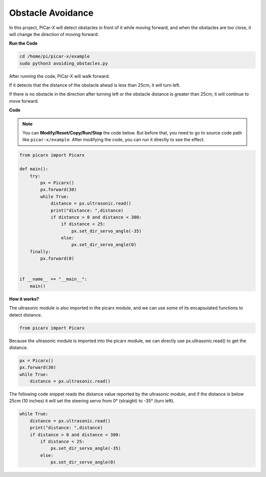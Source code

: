 Obstacle Avoidance
=============================

In this project, PiCar-X will detect obstacles in front of it while moving forward, and when the obstacles are too close, it will change the direction of moving forward.

**Run the Code**

.. raw:: html

    <run></run>

.. code-block::

    cd /home/pi/picar-x/example
    sudo python3 avoiding_obstacles.py
    
After running the code, PiCar-X will walk forward. 

If it detects that the distance of the obstacle ahead is less than 25cm, it will turn left. 

If there is no obstacle in the direction after turning left or the obstacle distance is greater than 25cm, it will continue to move forward.

**Code**

.. note::
    You can **Modify/Reset/Copy/Run/Stop** the code below. But before that, you need to go to source code path like ``picar-x/example``. After modifying the code, you can run it directly to see the effect.

.. raw:: html

    <run></run>

.. code-block:: python

    from picarx import Picarx

    def main():
        try:
            px = Picarx()
            px.forward(30)
            while True:
                distance = px.ultrasonic.read()
                print("distance: ",distance)
                if distance > 0 and distance < 300:
                    if distance < 25:
                        px.set_dir_servo_angle(-35)
                    else:
                        px.set_dir_servo_angle(0)
        finally:
            px.forward(0)


    if __name__ == "__main__":
        main()


**How it works?**

The ultrasonic module is also imported in the picarx module, and we can use some of its encapsulated functions to detect distance.

.. code-block:: python

    from picarx import Picarx

Because the ultrasonic module is imported into the picarx module, we can directly use px.ultrasonic.read() to get the distance.

.. code-block:: python

    px = Picarx()
    px.forward(30)
    while True:
        distance = px.ultrasonic.read() 

The following code snippet reads the distance value reported by the ultrasonic module, and if the distance is below 25cm (10 inches) it will set the steering servo from 0° (straight) to -35° (turn left).

.. code-block:: python

    while True:
        distance = px.ultrasonic.read()
        print("distance: ",distance)
        if distance > 0 and distance < 300:
            if distance < 25:
                px.set_dir_servo_angle(-35)
            else:
                px.set_dir_servo_angle(0)
